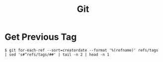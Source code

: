 :PROPERTIES:
:ID:       2fa03d4f-948e-4a6e-a38b-178456b578c8
:END:
#+TITLE: Git
#+filetags: snippets
#+HUGO_TAGS: snippets

* Get Previous Tag

#+begin_src
$ git for-each-ref --sort=creatordate --format '%(refname)' refs/tags | sed 's#^refs/tags/##' | tail -n 2 | head -n 1
#+end_src
